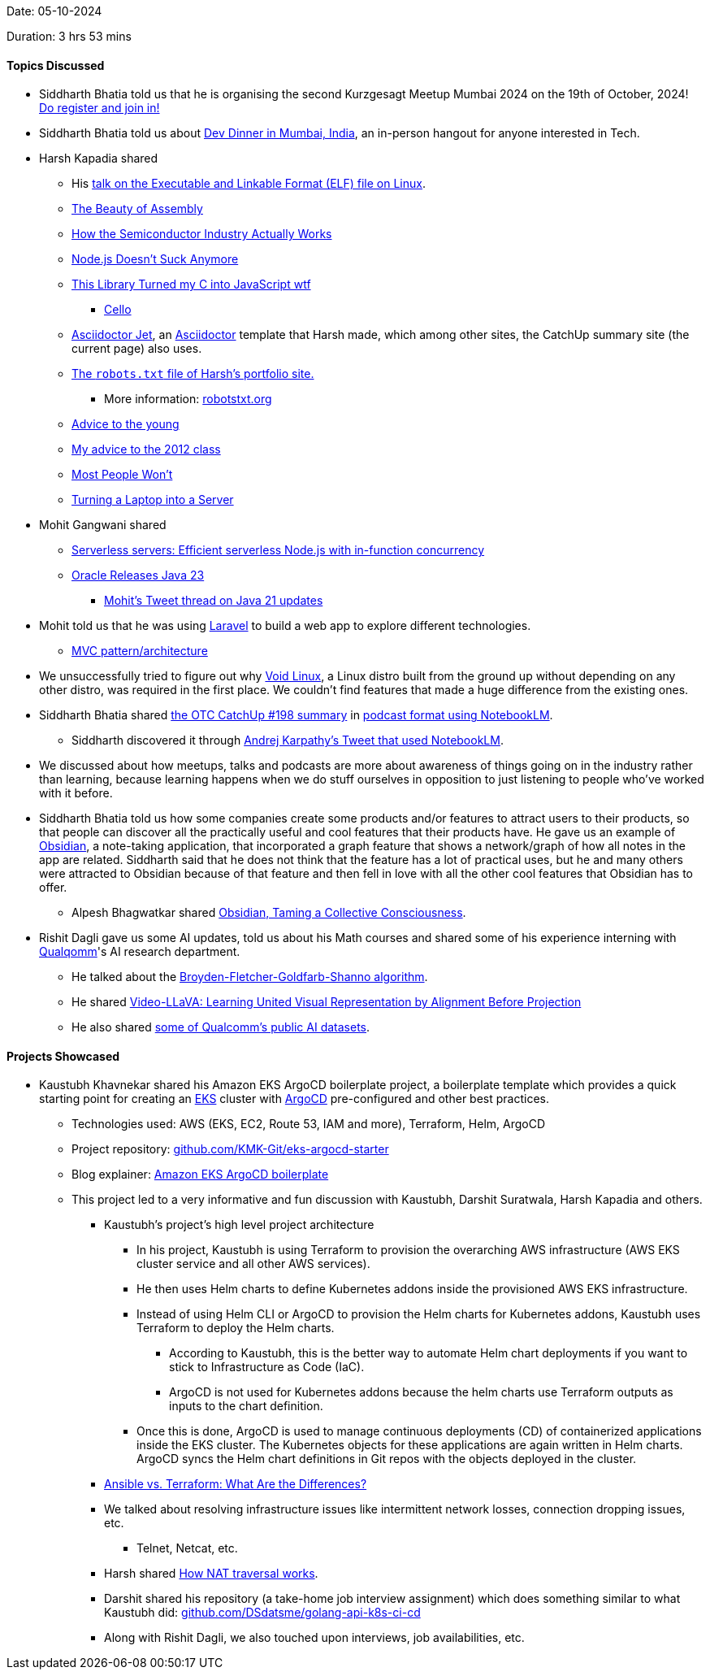 Date: 05-10-2024

Duration: 3 hrs 53 mins

==== Topics Discussed

* Siddharth Bhatia told us that he is organising the second Kurzgesagt Meetup Mumbai 2024 on the 19th of October, 2024! link:https://forms.gle/JcVFUuAA5cGYASE8A[Do register and join in!^]
* Siddharth Bhatia told us about link:https://x.com/DhiruCodes/status/1842834260761190720[Dev Dinner in Mumbai, India^], an in-person hangout for anyone interested in Tech.
* Harsh Kapadia shared
	** His link:https://talks.harshkapadia.me/elf[talk on the Executable and Linkable Format (ELF) file on Linux^].
	** link:https://www.youtube.com/watch?v=cOYK3nbpa2w[The Beauty of Assembly^]
	** link:https://www.youtube.com/watch?v=pE3KKUKXcTM[How the Semiconductor Industry Actually Works^]
	** link:https://www.youtube.com/watch?v=si9pVRaGz30[Node.js Doesn't Suck Anymore^]
	** link:https://www.youtube.com/watch?v=SbpusG7sHF4[This Library Turned my C into JavaScript wtf^]
		*** link:https://libcello.org[Cello^]
	** link:https://harshkapadia2.github.io/asciidoctor-jet[Asciidoctor Jet^], an link:https://asciidoctor.org[Asciidoctor^] template that Harsh made, which among other sites, the CatchUp summary site (the current page) also uses.
	** link:https://harshkapadia.me/robots.txt[The `robots.txt` file of Harsh's portfolio site.^]
		*** More information: link:https://www.robotstxt.org[robotstxt.org^]
	** link:https://muratbuffalo.blogspot.com/2024/07/advice-to-young.html[Advice to the young^]
	** link:https://muratbuffalo.blogspot.com/2012/05/my-advice-to-2012-class.html[My advice to the 2012 class^]
	** link:https://bryce.vc/post/64889707700/most-people-wont[Most People Won't^]
	** link:https://networking.harshkapadia.me/laptop-server[Turning a Laptop into a Server^]
* Mohit Gangwani shared
	** link:https://vercel.com/blog/serverless-servers-node-js-with-in-function-concurrency[Serverless servers: Efficient serverless Node.js with in-function concurrency^]
	** link:https://www.oracle.com/news/announcement/oracle-releases-java-23-2024-09-17[Oracle Releases Java 23^]
		*** link:https://x.com/mohit_explores/status/1806686470549152152[Mohit's Tweet thread on Java 21 updates^]
* Mohit told us that he was using link:https://laravel.com[Laravel^] to build a web app to explore different technologies.
	** link:https://www.freecodecamp.org/news/the-model-view-controller-pattern-mvc-architecture-and-frameworks-explained[MVC pattern/architecture^]
* We unsuccessfully tried to figure out why link:https://voidlinux.org[Void Linux^], a Linux distro built from the ground up without depending on any other distro, was required in the first place. We couldn't find features that made a huge difference from the existing ones.
* Siddharth Bhatia shared link:https://catchup.ourtech.community/summary/198[the OTC CatchUp #198 summary^] in link:https://notebooklm.google.com/notebook/d91d3161-45bb-4cfc-9770-494247815004/audio?pli=1[podcast format using NotebookLM^].
	** Siddharth discovered it through link:https://x.com/karpathy/status/1840533562791165963[Andrej Karpathy's Tweet that used NotebookLM^].
* We discussed about how meetups, talks and podcasts are more about awareness of things going on in the industry rather than learning, because learning happens when we do stuff ourselves in opposition to just listening to people who've worked with it before.
* Siddharth Bhatia told us how some companies create some products and/or features to attract users to their products, so that people can discover all the practically useful and cool features that their products have. He gave us an example of link:https://obsidian.md[Obsidian^], a note-taking application, that incorporated a graph feature that shows a network/graph of how all notes in the app are related. Siddharth said that he does not think that the feature has a lot of practical uses, but he and many others were attracted to Obsidian because of that feature and then fell in love with all the other cool features that Obsidian has to offer.
	** Alpesh Bhagwatkar shared link:https://trustedsec.com/blog/obsidian-taming-a-collective-consciousness[Obsidian, Taming a Collective Consciousness^].
* Rishit Dagli gave us some AI updates, told us about his Math courses and shared some of his experience interning with link:https://www.qualcomm.com[Qualqomm^]'s AI research department.
	** He talked about the link:https://en.wikipedia.org/wiki/Broyden%E2%80%93Fletcher%E2%80%93Goldfarb%E2%80%93Shanno_algorithm[Broyden-Fletcher-Goldfarb-Shanno algorithm^].
	** He shared link:https://arxiv.org/abs/2311.10122[Video-LLaVA: Learning United Visual Representation by Alignment Before Projection^]
	** He also shared link:https://www.qualcomm.com/developer/artificial-intelligence/datasets[some of Qualcomm's public AI datasets].

==== Projects Showcased

* Kaustubh Khavnekar shared his Amazon EKS ArgoCD boilerplate project, a boilerplate template which provides a quick starting point for creating an link:https://aws.amazon.com/eks[EKS^] cluster with link:https://argoproj.github.io/cd[ArgoCD^] pre-configured and other best practices.
	** Technologies used: AWS (EKS, EC2, Route 53, IAM and more), Terraform, Helm, ArgoCD
	** Project repository: link:https://github.com/KMK-Git/eks-argocd-starter[github.com/KMK-Git/eks-argocd-starter^]
	** Blog explainer: link:https://blogs.kaustubhk.com/blog/argocd-eks-template[Amazon EKS ArgoCD boilerplate^]
	** This project led to a very informative and fun discussion with Kaustubh, Darshit Suratwala, Harsh Kapadia and others.
		*** Kaustubh's project's high level project architecture
			**** In his project, Kaustubh is using Terraform to provision the overarching AWS infrastructure (AWS EKS cluster service and all other AWS services).
			**** He then uses Helm charts to define Kubernetes addons inside the provisioned AWS EKS infrastructure.
			**** Instead of using Helm CLI or ArgoCD to provision the Helm charts for Kubernetes addons, Kaustubh uses Terraform to deploy the Helm charts.
				***** According to Kaustubh, this is the better way to automate Helm chart deployments if you want to stick to Infrastructure as Code (IaC).
				***** ArgoCD is not used for Kubernetes addons because the helm charts use Terraform outputs as inputs to the chart definition.
			**** Once this is done, ArgoCD is used to manage continuous deployments (CD) of containerized applications inside the EKS cluster. The Kubernetes objects for these applications are again written in Helm charts. ArgoCD syncs the Helm chart definitions in Git repos with the objects deployed in the cluster.
		*** link:https://phoenixnap.com/blog/ansible-vs-terraform[Ansible vs. Terraform: What Are the Differences?^]
		*** We talked about resolving infrastructure issues like intermittent network losses, connection dropping issues, etc.
			**** Telnet, Netcat, etc.
		*** Harsh shared link:https://tailscale.com/blog/how-nat-traversal-works[How NAT traversal works^].
		*** Darshit shared his repository (a take-home job interview assignment) which does something similar to what Kaustubh did: link:https://github.com/DSdatsme/golang-api-k8s-ci-cd[github.com/DSdatsme/golang-api-k8s-ci-cd^]
		*** Along with Rishit Dagli, we also touched upon interviews, job availabilities, etc.
